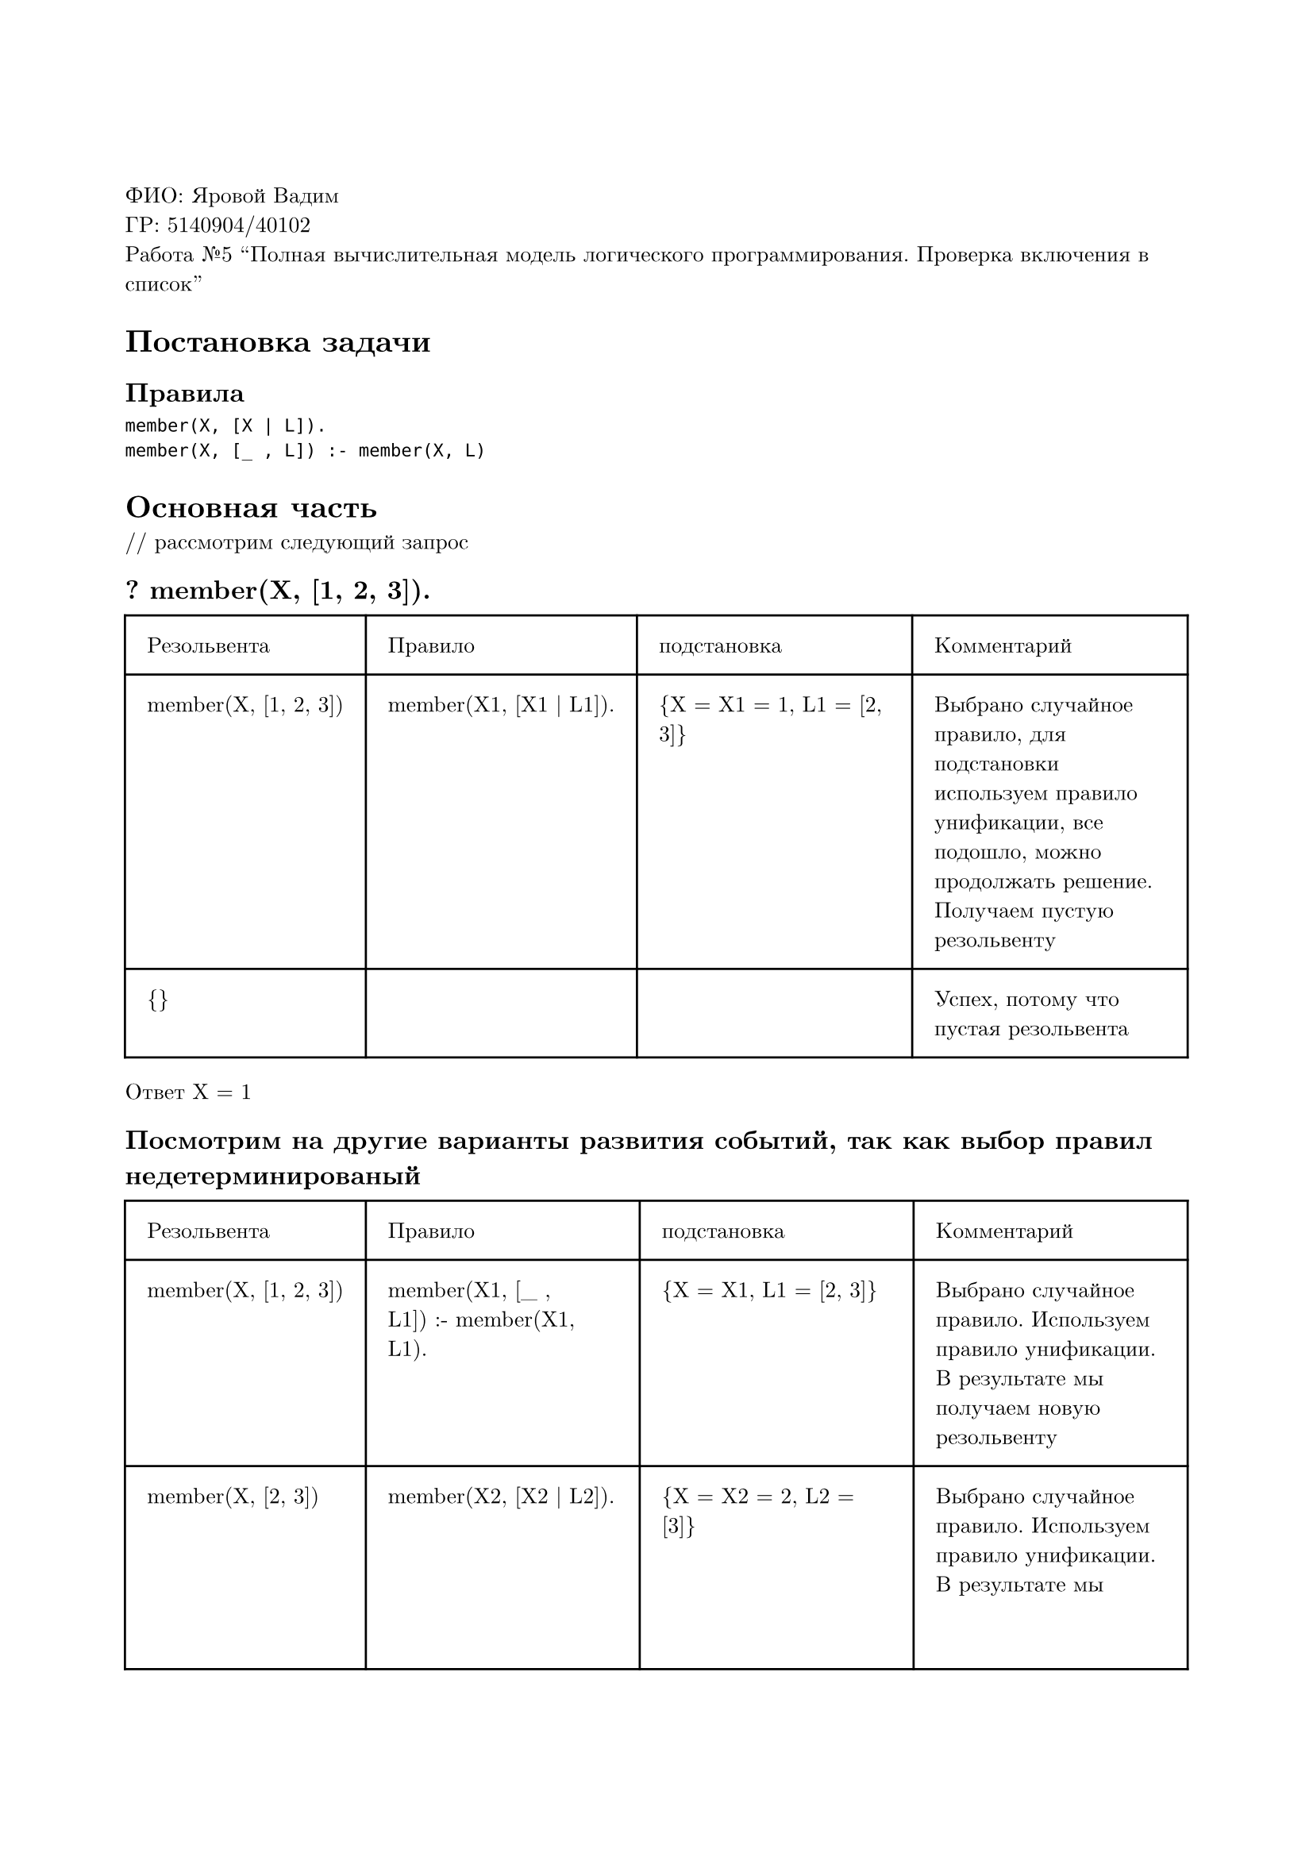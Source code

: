 #set page(
  paper: "a4",
  margin: (x: 2cm, y: 3cm),
)
#set text(
  font: "New Computer Modern",
  size: 10pt
)

ФИО: Яровой Вадим \
ГР: 5140904/40102 \
Работа №5 "Полная вычислительная модель логического программирования. Проверка включения в список" \

= Постановка задачи
== Правила
```
member(X, [X | L]).
member(X, [_ , L]) :- member(X, L)
```

= Основная часть
\/\/ рассмотрим следующий запрос
== ? member(X, [1, 2, 3]).

#table(
  columns: (auto, auto, auto, auto),
  inset: 10pt,
  [Резольвента], [Правило], [подстановка], [Комментарий],
  [member(X, [1, 2, 3])],
  [member(X1, [X1 | L1]).],
  [{X = X1 = 1, L1 = [2, 3]}],
  [Выбрано случайное правило, для подстановки используем правило унификации, все подошло, можно продолжать решение. Получаем пустую резольвенту],
  // ==
  [{}],
  [],
  [],
  [Успех, потому что пустая резольвента]
)

Ответ X = 1

== Посмотрим на другие варианты развития событий, так как выбор правил недетерминированый

#table(
  columns: (auto, auto, auto, auto),
  inset: 10pt,
  [Резольвента], [Правило], [подстановка], [Комментарий],
  [member(X, [1, 2, 3])],
  [member(X1, [\_ , L1]) :- member(X1, L1).],
  [{X = X1, L1 = [2, 3]}],
  [Выбрано случайное правило. Используем правило унификации. В результате мы получаем новую резольвенту],
  // ==
  [member(X, [2, 3])],
  [member(X2, [X2 | L2]).],
  [{X = X2 = 2, L2 = [3]}],
  [Выбрано случайное правило. Используем правило унификации. В результате мы получаем новую резольвенту],
  // ==
  [{}],
  [],
  [],
  [Успех, потому что пустая резольвента]
)

Ответ X = 2

== Еще один сценарий

#table(
  columns: (auto, auto, auto, auto),
  inset: 10pt,
  [Резольвента], [Правило], [подстановка], [Комментарий],
  [member(X, [1, 2, 3])],
  [member(X1, [\_ , L1]) :- member(X1, L1).],
  [{X = X1, L1 = [2, 3]}],
  [ОВыбрано случайное правило. Используем правило унификации. В результате мы получаем новую резольвенту],
  // ==
  [member(X, [2, 3])],
  [member(X1, [\_ , L2]) :- member(X2, L2).],
  [{X = X2, L2 = [3]}],
  [Выбрано случайное правило. Используем правило унификации. В результате мы получаем новую резольвенту],
  // ==
  [member(X, [3])],
  [member(X3, [X3 | L3]).],
  [{X = X3 = 3, L3 = []}],
  [Выбрано случайное правило. Используем правило унификации. В результате мы получаем новую резольвенту],
  // ==
  [{}], [], [], [Успех, потому что пустая резольвента]
)

Ответ X = 3

== Последний

#table(
  columns: (auto, auto, auto, auto),
  inset: 10pt,
  [Резольвента], [Правило], [подстановка], [Комментарий],
  [member(X, [1, 2, 3])],
  [member(X1, [\_ , L1]) :- member(X1, L1).],
  [{X = X1, L1 = [2, 3]}],
  [Оракул применил случайно выбранное правило, в этот раз второе. Используется правило унификации. В результате мы получаем новую резольвенту],
  // ==
  [member(X, [2, 3])],
  [member(X2, [\_ , L2]) :- member(X2, L2).],
  [{X = X2, L2 = [3]}],
  [Оракул применил случайно выбранное правило, в этот раз второе. Используется правило унификации. В результате мы получаем новую резольвенту],
  // ==
  [member(X, [3])],
  [member(X3, [\_ , L3]) :- member(X3, L3).],
  [{X = X1, L3 = []}],
  [Оракул применил случайно выбранное правило, в этот раз второе. Используется правило унификации. В результате мы получаем новую резольвенту],
  // ==
  [member(X, [])],
  [member(X4, [X4 | L4]).],
  [],
  [Используется случайное правило, правило нам не подходит, правило отброшено и вычисление остановлено на данном пути, так как резольвента не пустая],
  // ==
  [member(X, [])],
  [member(X5, [\_ , L5]) :- member(X5, L5).],
  [],
  [Используется случайное правило, правило нам не подходит, правило отброшено и вычисление остановлено на данном пути, так как резольвента не пустая],
  // ==
  [{}],
  [],
  [],
  [False, на любом пути вычислений получаем неудачный результат, выбор оракула в любом случае неудачный]
)

Ответ X = false